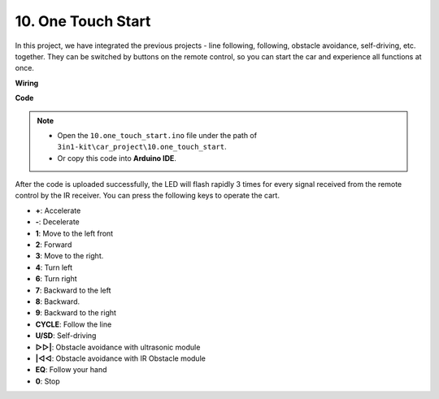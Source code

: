 .. _car_remote_plus:

10. One Touch Start
=============================

In this project, we have integrated the previous projects - line following, following, obstacle avoidance, self-driving, etc. together. They can be switched by buttons on the remote control, so you can start the car and experience all functions at once.

**Wiring**

.. image:: img/car_10.png
    :width: 800

**Code**

.. note::

    * Open the ``10.one_touch_start.ino`` file under the path of ``3in1-kit\car_project\10.one_touch_start``.
    * Or copy this code into **Arduino IDE**.
    

.. raw:: html
    
    <iframe src=https://create.arduino.cc/editor/sunfounder01/d873724f-120e-4679-b4ec-8d72ad583c8c/preview?embed style="height:510px;width:100%;margin:10px 0" frameborder=0></iframe>


After the code is uploaded successfully, the LED will flash rapidly 3 times for every signal received from the remote control by the IR receiver. You can press the following keys to operate the cart.

* **+**: Accelerate
* **-**: Decelerate
* **1**: Move to the left front
* **2**: Forward
* **3**: Move to the right.
* **4**: Turn left
* **6**: Turn right
* **7**: Backward to the left
* **8**: Backward.
* **9**: Backward to the right
* **CYCLE**: Follow the line
* **U/SD**: Self-driving
* **▷▷|**: Obstacle avoidance with ultrasonic module
* **|◁◁**: Obstacle avoidance with IR Obstacle module
* **EQ**: Follow your hand
* **0**: Stop


